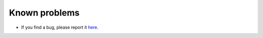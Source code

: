 ﻿Known problems
--------------

- If you find a bug, please report it `here <https://github.com/CallariS/typowyg/pulls>`_.

